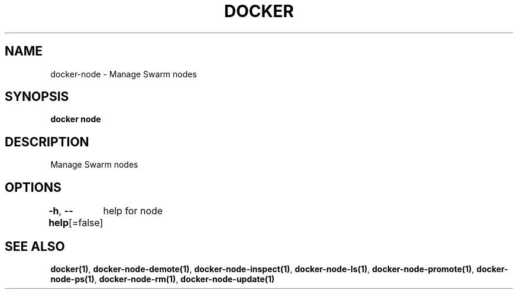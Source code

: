 .nh
.TH "DOCKER" "1" "Aug 2023" "Docker Community" "Docker User Manuals"

.SH NAME
.PP
docker-node - Manage Swarm nodes


.SH SYNOPSIS
.PP
\fBdocker node\fP


.SH DESCRIPTION
.PP
Manage Swarm nodes


.SH OPTIONS
.PP
\fB-h\fP, \fB--help\fP[=false]
	help for node


.SH SEE ALSO
.PP
\fBdocker(1)\fP, \fBdocker-node-demote(1)\fP, \fBdocker-node-inspect(1)\fP, \fBdocker-node-ls(1)\fP, \fBdocker-node-promote(1)\fP, \fBdocker-node-ps(1)\fP, \fBdocker-node-rm(1)\fP, \fBdocker-node-update(1)\fP
